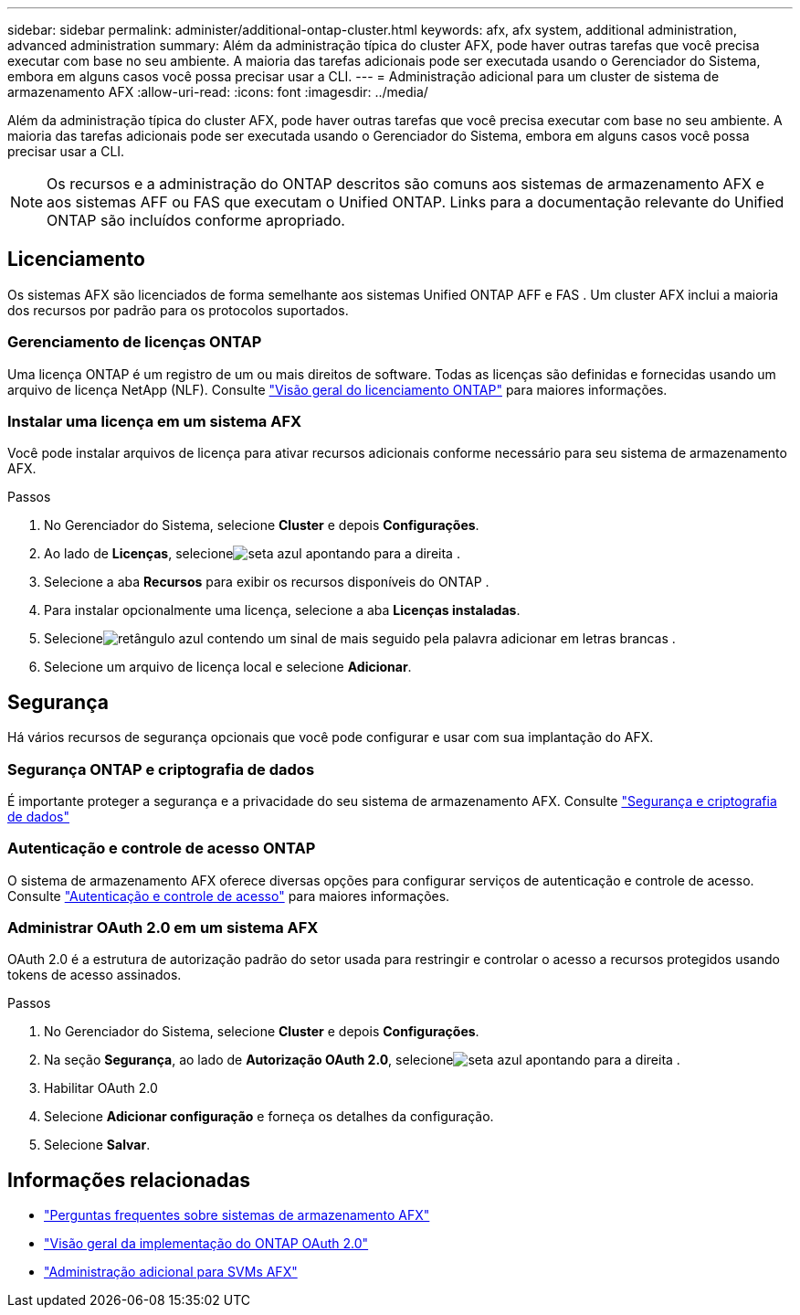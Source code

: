 ---
sidebar: sidebar 
permalink: administer/additional-ontap-cluster.html 
keywords: afx, afx system, additional administration, advanced administration 
summary: Além da administração típica do cluster AFX, pode haver outras tarefas que você precisa executar com base no seu ambiente.  A maioria das tarefas adicionais pode ser executada usando o Gerenciador do Sistema, embora em alguns casos você possa precisar usar a CLI. 
---
= Administração adicional para um cluster de sistema de armazenamento AFX
:allow-uri-read: 
:icons: font
:imagesdir: ../media/


[role="lead"]
Além da administração típica do cluster AFX, pode haver outras tarefas que você precisa executar com base no seu ambiente.  A maioria das tarefas adicionais pode ser executada usando o Gerenciador do Sistema, embora em alguns casos você possa precisar usar a CLI.


NOTE: Os recursos e a administração do ONTAP descritos são comuns aos sistemas de armazenamento AFX e aos sistemas AFF ou FAS que executam o Unified ONTAP.  Links para a documentação relevante do Unified ONTAP são incluídos conforme apropriado.



== Licenciamento

Os sistemas AFX são licenciados de forma semelhante aos sistemas Unified ONTAP AFF e FAS .  Um cluster AFX inclui a maioria dos recursos por padrão para os protocolos suportados.



=== Gerenciamento de licenças ONTAP

Uma licença ONTAP é um registro de um ou mais direitos de software.  Todas as licenças são definidas e fornecidas usando um arquivo de licença NetApp (NLF). Consulte https://docs.netapp.com/us-en/ontap/system-admin/manage-licenses-concept.html["Visão geral do licenciamento ONTAP"^] para maiores informações.



=== Instalar uma licença em um sistema AFX

Você pode instalar arquivos de licença para ativar recursos adicionais conforme necessário para seu sistema de armazenamento AFX.

.Passos
. No Gerenciador do Sistema, selecione *Cluster* e depois *Configurações*.
. Ao lado de *Licenças*, selecioneimage:icon_arrow.gif["seta azul apontando para a direita"] .
. Selecione a aba *Recursos* para exibir os recursos disponíveis do ONTAP .
. Para instalar opcionalmente uma licença, selecione a aba *Licenças instaladas*.
. Selecioneimage:icon_add_blue_bg.png["retângulo azul contendo um sinal de mais seguido pela palavra adicionar em letras brancas"] .
. Selecione um arquivo de licença local e selecione *Adicionar*.




== Segurança

Há vários recursos de segurança opcionais que você pode configurar e usar com sua implantação do AFX.



=== Segurança ONTAP e criptografia de dados

É importante proteger a segurança e a privacidade do seu sistema de armazenamento AFX. Consulte  https://docs.netapp.com/us-en/ontap/security-encryption/index.html["Segurança e criptografia de dados"^]



=== Autenticação e controle de acesso ONTAP

O sistema de armazenamento AFX oferece diversas opções para configurar serviços de autenticação e controle de acesso. Consulte https://docs.netapp.com/us-en/ontap/authentication-access-control/index.html["Autenticação e controle de acesso"^] para maiores informações.



=== Administrar OAuth 2.0 em um sistema AFX

OAuth 2.0 é a estrutura de autorização padrão do setor usada para restringir e controlar o acesso a recursos protegidos usando tokens de acesso assinados.

.Passos
. No Gerenciador do Sistema, selecione *Cluster* e depois *Configurações*.
. Na seção *Segurança*, ao lado de *Autorização OAuth 2.0*, selecioneimage:icon_arrow.gif["seta azul apontando para a direita"] .
. Habilitar OAuth 2.0
. Selecione *Adicionar configuração* e forneça os detalhes da configuração.
. Selecione *Salvar*.




== Informações relacionadas

* link:../faq-ontap-afx.html["Perguntas frequentes sobre sistemas de armazenamento AFX"]
* https://docs.netapp.com/us-en/ontap/authentication/overview-oauth2.html["Visão geral da implementação do ONTAP OAuth 2.0"^]
* link:../administer/additional-ontap-svm.html["Administração adicional para SVMs AFX"]

